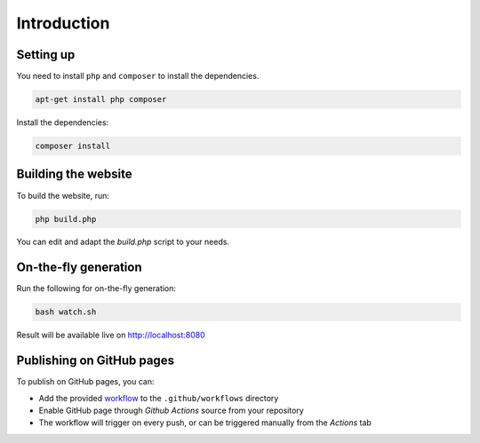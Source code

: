 .. slide::

Introduction
============

.. slide::

Setting up
----------

You need to install ``php`` and ``composer`` to install the dependencies.

.. code-block:: bash

    apt-get install php composer

Install the dependencies:

.. code-block:: bash

    composer install

.. slide::

Building the website
--------------------

To build the website, run:

.. code-block:: bash

    php build.php

You can edit and adapt the `build.php` script to your needs.

.. slide::

On-the-fly generation
---------------------

Run the following for on-the-fly generation:

.. code-block::

    bash watch.sh

Result will be available live on `http://localhost:8080 <http://localhost:8080>`_

.. slide::

Publishing on GitHub pages
--------------------------

To publish on GitHub pages, you can:

* Add the provided `workflow <https://github.com/Gregwar/slidey-skeleton/blob/main/.github/workflows/build.yml>`_ to the ``.github/workflows`` directory
* Enable GitHub page through *Github Actions* source from your repository
* The workflow will trigger on every push, or can be triggered manually from the *Actions* tab